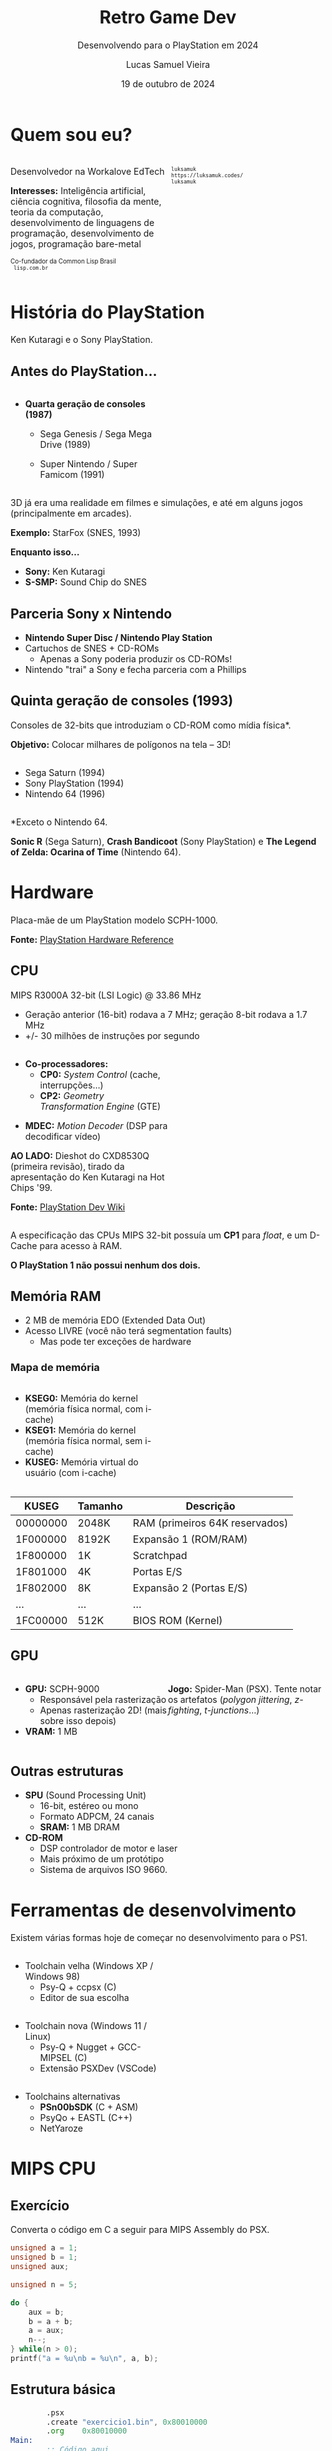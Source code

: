 #+title: Retro Game Dev
#+subtitle: Desenvolvendo para o PlayStation em 2024
#+author: Lucas Samuel Vieira
#+email: lucasvieira@protonmail.com
#+date: 19 de outubro de 2024
#+language: en_us
#+reveal_margin: 0.2
#+reveal_trans: linear
#+reveal_theme: serif
#+reveal_plugins: (print-pdf zoom)
#+options: num:nil timestamp:nil toc:nil
#+reveal_init_options: slideNumber:true
#+startup: latexpreview showall inlineimages
# #+options: reveal_single_file:t

#+reveal_title_slide: <h3>%t</h3><img src="./psxprog/sony-playstation.png" height=200px><p>%s</p><p>%a<br/>%d</p>
# #+reveal_title_slide: <h3>%t</h3><p>%s</p><p>%a<br/>%d</p>

:HTML_OPTIONS:
#+html_head: <link rel="stylesheet" href="https://cdnjs.cloudflare.com/ajax/libs/font-awesome/4.7.0/css/font-awesome.min.css">

#+html: <style>
#+html: .container{
#+html:     display: flex;
#+html: }
#+html: .col{
#+html:     flex: 1;
#+html: }
#+html: </style>
:END:

* Quem sou eu?

# container begin
#+html: <div class="container">

# Column begin
#+html: <div class="col">
#+attr_html: :style font-size:0.7em;text-align:left;
Desenvolvedor na Workalove EdTech

#+attr_html: :style font-size:0.7em;text-align:left;
*Interesses:* Inteligência  artificial, ciência  cognitiva, filosofia  da mente,
teoria   da   computação,   desenvolvimento  de   linguagens   de   programação,
desenvolvimento de jogos, programação bare-metal

#+html: <div style="font-size:0.7em;text-align:left;">
#+html: <p>Co-fundador da Common Lisp Brasil
#+html: <br/>
#+html: <i class="fa fa-globe" aria-hidden="true"></i><code> lisp.com.br</code>
#+html: </p></div>

# Column end
#+html: </div>

# Column begin
#+html: <div class="col">

#+attr_html: :width 200
#+attr_org: :width 200
[[file:psxprog/eu.jpg]]

#+html: <div style="font-size:0.7em;text-align:left;">
#+html: <i class="fa fa-linkedin" aria-hidden="true"></i><code> luksamuk</code><br/>
#+html: <i class="fa fa-globe" aria-hidden="true"></i><code> https://luksamuk.codes/</code><br/>
#+html: <i class="fa fa-github" aria-hidden="true"></i><code> luksamuk</code>
#+html: </div>

# Column end
#+html: </div>

# container end
#+html: </div>


* História do PlayStation

#+HTML: <img class="r-stretch" src="./psxprog/kutaragi-psx.png">

Ken Kutaragi e o Sony PlayStation.

** Antes do PlayStation...

#+html: <div class="container">
#+html: <div class="col">
#+attr_html: :style font-size:0.7em;text-align:left;
- *Quarta geração de consoles (1987)*
  - Sega Genesis / Sega Mega Drive (1989)
  - Super Nintendo / Super Famicom (1991)
    #+html: </div>
#+html: <div class="col">
#+HTML: <img src="./psxprog/fourthgen.png">
#+html: </div>
#+html: </div>

#+HTML: <img src="./psxprog/sonic-16.gif">
#+HTML: <img src="./psxprog/mario-16.gif">

#+reveal: split

3D  já  era  uma realidade  em  filmes  e  simulações,  e até  em  alguns  jogos
(principalmente em arcades).

#+HTML: <img src="./psxprog/starfox-16.gif">

#+attr_html: :style font-size:0.7em;text-align:center;
*Exemplo:* StarFox (SNES, 1993)

#+reveal: split

*Enquanto isso...*

#+HTML: <img class="r-stretch" src="./psxprog/s-smp-audio-chip.jpg">
- *Sony:* Ken Kutaragi
- *S-SMP:* Sound Chip do SNES

** Parceria Sony x Nintendo

#+HTML: <img src="./psxprog/nintendo-playstation.png">

#+attr_html: :style font-size:0.7em;text-align:left;
- *Nintendo Super Disc / Nintendo Play Station*
- Cartuchos de SNES + CD-ROMs
  - Apenas a Sony poderia produzir os CD-ROMs!
- Nintendo "trai" a Sony e fecha parceria com a Phillips

** Quinta geração de consoles (1993)

#+attr_html: :style font-size:0.7em;text-align:left;
Consoles de 32-bits que introduziam o CD-ROM como mídia física*.

#+attr_html: :style font-size:0.7em;text-align:left;
*Objetivo:* Colocar milhares de polígonos na tela -- 3D!

#+html: <div class="container">
#+html: <div class="col">
#+attr_html: :style font-size:0.7em;text-align:left;
- Sega Saturn (1994)
- Sony PlayStation (1994)
- Nintendo 64 (1996)
#+html: </div>
#+html: <div class="col">
#+HTML: <img src="./psxprog/fifthgen.png">
#+html: </div>
#+html: </div>

#+attr_html: :style font-size:0.4em;text-align:left;
*Exceto o Nintendo 64.

#+reveal: split

#+HTML: <img src="./psxprog/sonicr-32.gif">
#+HTML: <img src="./psxprog/crash-32.gif">
#+HTML: <img src="./psxprog/zelda-32.gif">

#+attr_html: :style font-size:0.5em;text-align:center;
*Sonic R* (Sega  Saturn), *Crash Bandicoot* (Sony PlayStation) e  *The Legend of
Zelda: Ocarina of Time* (Nintendo 64).

* Hardware

#+HTML: <img class="r-stretch" src="./psxprog/psx-motherboard.png">

Placa-mãe de um PlayStation modelo SCPH-1000.

#+reveal: split

#+HTML: <img class="r-stretch" src="./psxprog/psx-block-diagram.png">
#+attr_html: :style font-size:0.7em;text-align:center;
*Fonte:* [[https://psx.arthus.net/sdk/Psy-Q/DOCS/Devrefs/Hardware.pdf][PlayStation Hardware Reference]]

** CPU


MIPS R3000A 32-bit (LSI Logic) @ 33.86 MHz

- Geração anterior (16-bit) rodava a 7 MHz; geração 8-bit rodava a 1.7 MHz
- +/- 30 milhões de instruções por segundo

#+reveal: split


#+html: <div class="container">
#+html: <div class="col">
#+attr_html: :style font-size:0.7em;text-align:left;
- *Co-processadores:*
  - *CP0:* /System Control/ (cache, interrupções...)
  - *CP2:* /Geometry Transformation Engine/ (GTE)

#+attr_html: :style font-size:0.7em;text-align:left;
- *MDEC:* /Motion Decoder/ (DSP para decodificar vídeo)

#+attr_html: :style font-size:0.5em;text-align:center;
*AO LADO:* Dieshot do CXD8530Q (primeira revisão), tirado da apresentação do Ken
Kutaragi na Hot Chips '99.

#+attr_html: :style font-size:0.5em;text-align:center;
*Fonte:* [[https://www.psdevwiki.com/ps1/CPU][PlayStation Dev Wiki]]
#+html: </div>

#+html: <div class="col">
#+html: <img class="r-stretch" src="./psxprog/cpu-dieshot.jpg">
#+html: </div>
#+html: </div>



#+reveal: split


A especificação das CPUs MIPS 32-bit possuía um *CP1* para /float/, e um D-Cache
para acesso à RAM.

*O PlayStation 1 não possui nenhum dos dois.*

** Memória RAM

- 2 MB de memória EDO (Extended Data Out)
- Acesso LIVRE (você não terá segmentation faults)
  - Mas pode ter exceções de hardware

*** Mapa de memória

#+html: <div class="container">
#+html: <div class="col">
#+attr_html: :style font-size:0.7em;text-align:left;
- *KSEG0:* Memória do kernel (memória física normal, com i-cache)
- *KSEG1:* Memória do kernel (memória física normal, sem i-cache)
- *KUSEG:* Memória virtual do usuário (com i-cache)
#+html: </div>

#+html: <div class="col">
#+html: <img class="r-stretch" src="./psxprog/psx-logic-memory.png">
#+html: </div>
#+html: </div>

#+reveal: split

| KUSEG    | Tamanho | Descrição                      |
|----------+---------+--------------------------------|
| 00000000 | 2048K   | RAM (primeiros 64K reservados) |
| 1F000000 | 8192K   | Expansão 1 (ROM/RAM)           |
| 1F800000 | 1K      | Scratchpad                     |
| 1F801000 | 4K      | Portas E/S                     |
| 1F802000 | 8K      | Expansão 2 (Portas E/S)        |
| ...      | ...     | ...                            |
| 1FC00000 | 512K    | BIOS ROM (Kernel)              |

** GPU

#+html: <div class="container">
#+html: <div class="col">
#+attr_html: :style font-size:0.7em;text-align:left;
- *GPU:* SCPH-9000
  - Responsável pela rasterização
  - Apenas rasterização 2D! (mais sobre isso depois)
- *VRAM:* 1 MB
#+html: </div>

#+html: <div class="col">
#+html: <img class="r-stretch" src="./psxprog/spider-psx.gif">
#+attr_html: :style font-size:0.5em;text-align:center;
*Jogo:*  Spider-Man  (PSX).   Tente  notar os  artefatos  (/polygon  jittering/,
 /z-fighting/, /t-junctions/...)
#+html: </div>
#+html: </div>

** Outras estruturas

#+attr_html: :style font-size:0.7em;text-align:left;
- *SPU* (Sound Processing Unit)
  - 16-bit, estéreo ou mono
  - Formato ADPCM, 24 canais
  - *SRAM:* 1 MB DRAM
- *CD-ROM*
  - DSP controlador de motor e laser
  - Mais próximo de um protótipo
  - Sistema de arquivos ISO 9660.


* Ferramentas de desenvolvimento

Existem várias formas hoje de começar no desenvolvimento para o PS1.

#+reveal: split

#+html: <div class="container">
#+html: <div class="col">
#+attr_html: :style font-size:0.7em;text-align:left;
- Toolchain velha (Windows XP / Windows 98)
  - Psy-Q + ccpsx (C)
  - Editor de sua escolha
#+html: </div>
#+html: <div class="col">
#+html: <img class="r-stretch" src="./psxprog/psy-q.jpg">
#+html: </div>
#+html: </div>

#+reveal: split

#+html: <div class="container">
#+html: <div class="col">
#+attr_html: :style font-size:0.7em;text-align:left;
- Toolchain nova (Windows 11 / Linux)
  - Psy-Q + Nugget + GCC-MIPSEL (C)
  - Extensão PSXDev (VSCode)
#+html: </div>
#+html: <div class="col">
#+html: <img class="r-stretch" src="./psxprog/vscode.png">
#+html: </div>
#+html: </div>

#+reveal: split
    
- Toolchains alternativas
  - *PSn00bSDK* (C + ASM)
  - PsyQo + EASTL (C++)
  - NetYaroze
  

* MIPS CPU

** Exercício

Converta o código em C a seguir para MIPS Assembly do PSX.

#+begin_src c :tangle no :eval never
unsigned a = 1;
unsigned b = 1;
unsigned aux;

unsigned n = 5;

do {
    aux = b;
    b = a + b;
    a = aux;
    n--;
} while(n > 0);
printf("a = %u\nb = %u\n", a, b);
#+end_src

** Estrutura básica

#+begin_src asm :eval never
        .psx
        .create "exercicio1.bin", 0x80010000
        .org    0x80010000
Main:
        ;; Código aqui...
Halt:   j Halt
	nop
End:
        .close
#+end_src

** Primeira tentativa

#+begin_src asm :eval never
Main:   li      $t0, 0x1         ; a = $t0
        li      $t1, 0x1         ; b = $t1
        li      $t2, 0x2         ; n = $t2
Loop:   move    $t3, $t1         ; aux = $t3; aux <- b
        add     $t1, $t0         ; b <- b + a
        move    $t0, $t3         ; a <- aux
        addi    $t2, $t2, -0x1   ; n <- n + (-1)
        ble     $r0, $t2, Loop   ; goto Loop if (n <= 0)
Halt:   j Halt
	nop
#+end_src

#+attr_html: :style font-size:0.7em;text-align:center;
...Fofo. Só que não funciona. :)

** Pipeline do processador

Um dos erros:

#+begin_example
exercicio1.s(13) error: This instruction can't be in a delay slot
#+end_example

As linhas em questão:

#+begin_src asm :eval never
        ble     $r0, $t2, Loop ; L12
Halt:   j Halt                 ; L13
#+end_src

#+attr_html: :style font-size:0.7em;text-align:center;
*??????????????????????????*

#+reveal: split

O  processador  MIPS  possui  uma  *pipeline*.  Isso  significa  que  até  cinco
instruções podem estar sendo processadas simultaneamente.

- Algumas instruções demoram mais que outras.
  - Jumps, em particular, demoram um ciclo a mais.
- Instruções imediatas demoram um ciclo.

#+html: <img class="r-stretch" src="./psxprog/mips-pipeline.png">

#+reveal: split

Em outras palavras, enquanto ainda estamos preparando o jump a ser executado por
~blt~, já estaríamos processando o jump de ~j~. *ISSO NÃO PODE ACONTECER!*

#+begin_src asm :eval never
        ble     $r0, $t2, Loop
Halt:   j Halt                 ; no delay slot de ble!
#+end_src

** Segunda tentativa

#+attr_html: :style font-size:0.7em;text-align:center;
Podemos  tentar  fazer isso  de  uma  forma  ingênua,  garantindo que  todas  as
instruções "lentas" tenham amplo tempo de execução:

#+begin_src asm :eval never
Loop:   move    $t3, $t1         ; aux = $t3; aux <- b
	nop
        add     $t1, $t0         ; b <- b + a
	nop
        move    $t0, $t3         ; a <- aux
	nop
        addi    $t2, $t2, -0x1   ; n <- n + (-1)
        ble     $r0, $t2, Loop   ; goto Loop if (n <= 0)
	nop
Halt:   j Halt
	nop
#+end_src

#+reveal: split

#+attr_html: :style font-size:0.7em;text-align:center;
...ou  podemos ser  mais  inteligentes que  isso e  pensar  em quais  instruções
realmente precisariam ter seus delay slots garantidos.

#+begin_src asm :eval never
Loop:   move    $t3, $t1         ; aux = $t3; aux <- b
        add     $t1, $t0         ; b <- b + a
	addi    $t2, $t2, -0x1   ; n <- n + (-1)
        move    $t0, $t3         ; a <- aux
        ble     $r0, $t2, Loop   ; goto Loop if (n <= 0)
	nop
Halt:   j Halt
	nop
#+end_src

** Montando e executando

#+begin_src bash :eval never
armips exercicio1.s
bin2exe.py exercicio1.bin exercicio1.exe
#+end_src

#+begin_example
➜  ~ file exercicio1.exe
exercicio1.exe: Sony Playstation executable PC=0x80010000,
GP=0xffffffff, .text=[0x80010000,0x800], Stack=0x801fff00,
()
#+end_example

#+reveal: split

#+html: <img class="r-stretch" src="./psxprog/emulator-1.png">

* Gráficos

** Sistema de Gráficos

#+HTML: <img class="r-stretch" src="./psxprog/psx-graphics-system.png">

*Fonte:* [[https://psx.arthus.net/sdk/Psy-Q/DOCS/Devrefs/Hardware.pdf][PlayStation Hardware Reference]]

** Entendendo a VRAM

Colocar imagem do TIMTOOL.EXE aqui.

** Exemplo: Triângulo Gouraud-shaded em ASM

** Exemplo 2: Cubo Gouraud-shaded em C + Psy-Q

* Mais exemplos de homebrews

** Wipefaux

** engine-psx

* Conclusão

